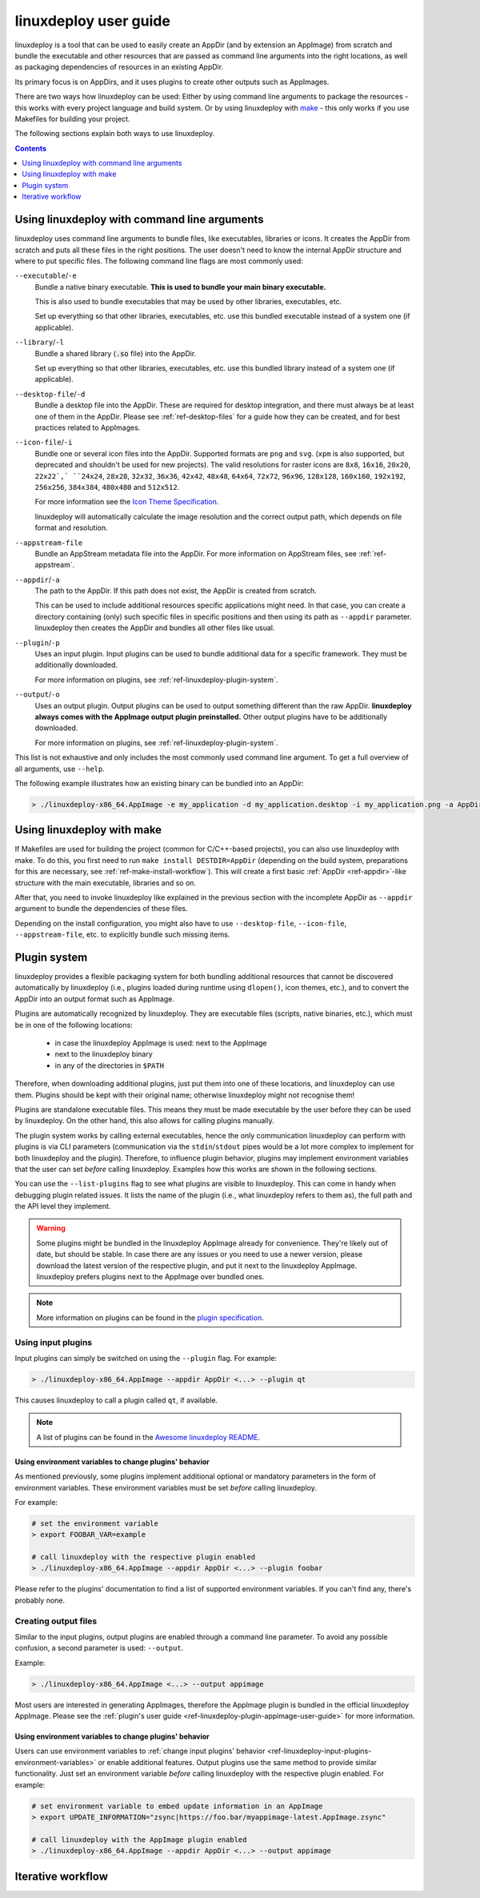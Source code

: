 .. _ref-linuxdeploy:

linuxdeploy user guide
----------------------

linuxdeploy is a tool that can be used to easily create an AppDir (and by extension an AppImage) from scratch and bundle the executable and other resources that are passed as command line arguments into the right locations, as well as packaging dependencies of resources in an existing AppDir.

Its primary focus is on AppDirs, and it uses plugins to create other outputs such as AppImages.

There are two ways how linuxdeploy can be used: Either by using command line arguments to package the resources - this works with every project language and build system. Or by using linuxdeploy with `make <https://en.wikipedia.org/wiki/Make_(software)>`_ - this only works if you use Makefiles for building your project.

The following sections explain both ways to use linuxdeploy.


.. contents:: Contents
   :local:
   :depth: 1


..
   TODO: Remove one of these two

.. _ref-linuxdeploy-bundle-manually:
.. _ref-linuxdeploy-package-manually:

Using linuxdeploy with command line arguments
+++++++++++++++++++++++++++++++++++++++++++++

linuxdeploy uses command line arguments to bundle files, like executables, libraries or icons. It creates the AppDir from scratch and puts all these files in the right positions. The user doesn't need to know the internal AppDir structure and where to put specific files.
The following command line flags are most commonly used:

``--executable``/``-e``
   Bundle a native binary executable. **This is used to bundle your main binary executable.**

   This is also used to bundle executables that may be used by other libraries, executables, etc.

   Set up everything so that other libraries, executables, etc. use this bundled executable instead of a system one (if applicable).

``--library``/``-l``
   Bundle a shared library (:code:`.so` file) into the AppDir.

   Set up everything so that other libraries, executables, etc. use this bundled library instead of a system one (if applicable).

``--desktop-file``/``-d``
   Bundle a desktop file into the AppDir. These are required for desktop integration, and there must always be at least one of them in the AppDir. Please see :ref:`ref-desktop-files` for a guide how they can be created, and for best practices related to AppImages.

``--icon-file``/``-i``
   Bundle one or several icon files into the AppDir. Supported formats are ``png`` and ``svg``. (``xpm`` is also supported, but deprecated and shouldn't be used for new projects). The valid resolutions for raster icons are ``8x8``, ``16x16``, ``20x20``, ``22x22`,` ``24x24``, ``28x28``, ``32x32``, ``36x36``, ``42x42``, ``48x48``, ``64x64``, ``72x72``, ``96x96``, ``128x128``, ``160x160``, ``192x192``, ``256x256``, ``384x384``, ``480x480`` and ``512x512``.

   For more information see the `Icon Theme Specification <https://standards.freedesktop.org/icon-theme-spec/icon-theme-spec-latest.html>`_.

   linuxdeploy will automatically calculate the image resolution and the correct output path, which depends on file format and resolution.

..
   TODO: Rewrite section about desktop and icon files and provide more information
   TODO: Fix desktop integration links (and improve section separation so that not two sections are both named / linked desktop integration)

``--appstream-file``
   Bundle an AppStream metadata file into the AppDir. For more information on AppStream files, see :ref:`ref-appstream`.

``--appdir``/``-a``
   The path to the AppDir. If this path does not exist, the AppDir is created from scratch.

   This can be used to include additional resources specific applications might need. In that case, you can create a directory containing (only) such specific files in specific positions and then using its path as ``--appdir`` parameter. linuxdeploy then creates the AppDir and bundles all other files like usual.

``--plugin``/``-p``
   Uses an input plugin. Input plugins can be used to bundle additional data for a specific framework. They must be additionally downloaded.

   For more information on plugins, see :ref:`ref-linuxdeploy-plugin-system`.

``--output``/``-o``
   Uses an output plugin. Output plugins can be used to output something different than the raw AppDir. **linuxdeploy always comes with the AppImage output plugin preinstalled.** Other output plugins have to be additionally downloaded.

   For more information on plugins, see :ref:`ref-linuxdeploy-plugin-system`.

This list is not exhaustive and only includes the most commonly used command line argument. To get a full overview of all arguments, use ``--help``.

The following example illustrates how an existing binary can be bundled into an AppDir:

.. code:: bash

   > ./linuxdeploy-x86_64.AppImage -e my_application -d my_application.desktop -i my_application.png -a AppDir --output appimage


Using linuxdeploy with make
+++++++++++++++++++++++++++

If Makefiles are used for building the project (common for C/C++-based projects), you can also use linuxdeploy with make.
To do this, you first need to run ``make install DESTDIR=AppDir`` (depending on the build system, preparations for this are necessary, see :ref:`ref-make-install-workflow`). This will create a first basic :ref:`AppDir <ref-appdir>`-like structure with the main executable, libraries and so on.

After that, you need to invoke linuxdeploy like explained in the previous section with the incomplete AppDir as ``--appdir`` argument to bundle the dependencies of these files.

Depending on the install configuration, you might also have to use ``--desktop-file``, ``--icon-file``, ``--appstream-file``, etc. to explicitly bundle such missing items.


.. _ref-linuxdeploy-plugin-system:

Plugin system
+++++++++++++

linuxdeploy provides a flexible packaging system for both bundling additional resources that cannot be discovered automatically by linuxdeploy (i.e., plugins loaded during runtime using ``dlopen()``, icon themes, etc.), and to convert the AppDir into an output format such as AppImage.

Plugins are automatically recognized by linuxdeploy. They are executable files (scripts, native binaries, etc.), which must be in one of the following locations:

  - in case the linuxdeploy AppImage is used: next to the AppImage
  - next to the linuxdeploy binary
  - in any of the directories in ``$PATH``

Therefore, when downloading additional plugins, just put them into one of these locations, and linuxdeploy can use them. Plugins should be kept with their original name; otherwise linuxdeploy might not recognise them!

Plugins are standalone executable files. This means they must be made executable by the user before they can be used by linuxdeploy. On the other hand, this also allows for calling plugins manually.

The plugin system works by calling external executables, hence the only communication linuxdeploy can perform with plugins is via CLI parameters (communication via the ``stdin``/``stdout`` pipes would be a lot more complex to implement for both linuxdeploy and the plugin). Therefore, to influence plugin behavior, plugins may implement environment variables that the user can set *before* calling linuxdeploy. Examples how this works are shown in the following sections.

You can use the ``--list-plugins`` flag to see what plugins are visible to linuxdeploy. This can come in handy when debugging plugin related issues. It lists the name of the plugin (i.e., what linuxdeploy refers to them as), the full path and the API level they implement.

.. warning::
   Some plugins might be bundled in the linuxdeploy AppImage already for convenience. They're likely out of date, but should be stable. In case there are any issues or you need to use a newer version, please download the latest version of the respective plugin, and put it next to the linuxdeploy AppImage. linuxdeploy prefers plugins next to the AppImage over bundled ones.

.. note::
   More information on plugins can be found in the `plugin specification`_.

.. _plugin specification: https://github.com/linuxdeploy/linuxdeploy/wiki/Plugin-system


.. _ref-linuxdeploy-input-plugins:

Using input plugins
'''''''''''''''''''

Input plugins can simply be switched on using the ``--plugin`` flag. For example:

.. code:: bash

   > ./linuxdeploy-x86_64.AppImage --appdir AppDir <...> --plugin qt

This causes linuxdeploy to call a plugin called ``qt``, if available.

.. note::
   A list of plugins can be found in the `Awesome linuxdeploy README`_.

.. _Awesome linuxdeploy README: https://github.com/linuxdeploy/awesome-linuxdeploy#linuxdeploy-plugins


.. _ref-linuxdeploy-input-plugins-environment-variables:

Using environment variables to change plugins' behavior
*******************************************************

As mentioned previously, some plugins implement additional optional or mandatory parameters in the form of environment variables. These environment variables must be set *before* calling linuxdeploy.

For example:

.. code:: bash

   # set the environment variable
   > export FOOBAR_VAR=example

   # call linuxdeploy with the respective plugin enabled
   > ./linuxdeploy-x86_64.AppImage --appdir AppDir <...> --plugin foobar

Please refer to the plugins' documentation to find a list of supported environment variables. If you can't find any, there's probably none.

.. todo::

   Document existing input plugins' environment variables


Creating output files
'''''''''''''''''''''

Similar to the input plugins, output plugins are enabled through a command line parameter. To avoid any possible confusion, a second parameter is used: ``--output``.

Example:

.. code:: bash

   > ./linuxdeploy-x86_64.AppImage <...> --output appimage

Most users are interested in generating AppImages, therefore the AppImage plugin is bundled in the official linuxdeploy AppImage. Please see the :ref:`plugin's user guide <ref-linuxdeploy-plugin-appimage-user-guide>` for more information.


Using environment variables to change plugins' behavior
*******************************************************

Users can use environment variables to :ref:`change input plugins' behavior <ref-linuxdeploy-input-plugins-environment-variables>` or enable additional features. Output plugins use the same method to provide similar functionality. Just set an environment variable *before* calling linuxdeploy with the respective plugin enabled. For example:

.. code:: bash

   # set environment variable to embed update information in an AppImage
   > export UPDATE_INFORMATION="zsync|https://foo.bar/myappimage-latest.AppImage.zsync"

   # call linuxdeploy with the AppImage plugin enabled
   > ./linuxdeploy-x86_64.AppImage --appdir AppDir <...> --output appimage


.. todo::

   Document environment variables of existing output plugins



.. _ref-linuxdeploy-iterative-workflow:

Iterative workflow
++++++++++++++++++

.. todo::

   This section is missing. Please consider adding it by filing a pull request against our `repository <https://github.com/AppImage/docs.appimage.org>`__.
